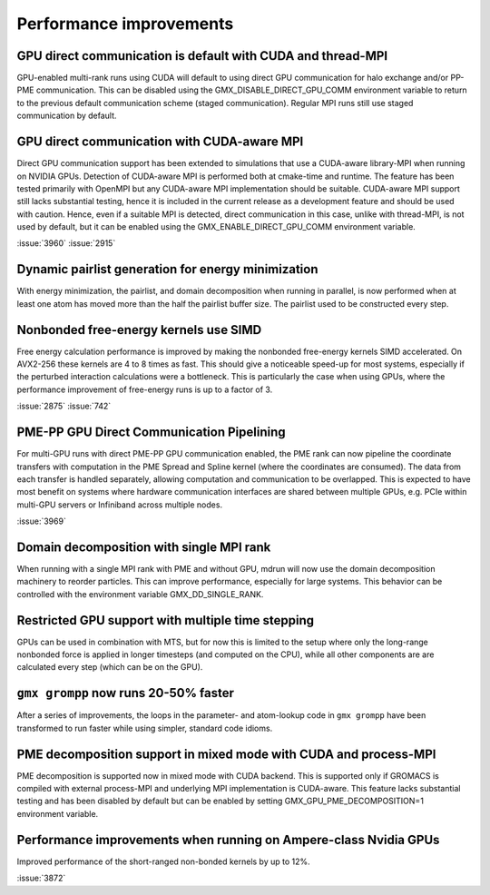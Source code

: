 Performance improvements
^^^^^^^^^^^^^^^^^^^^^^^^

.. Note to developers!
   Please use """"""" to underline the individual entries for fixed issues in the subfolders,
   otherwise the formatting on the webpage is messed up.
   Also, please use the syntax :issue:`number` to reference issues on GitLab, without the
   a space between the colon and number!

GPU direct communication is default with CUDA and thread-MPI
""""""""""""""""""""""""""""""""""""""""""""""""""""""""""""

GPU-enabled multi-rank runs using CUDA will default to using direct
GPU communication for halo exchange and/or PP-PME communication.
This can be disabled using the GMX_DISABLE_DIRECT_GPU_COMM
environment variable to return to the previous default
communication scheme (staged communication).
Regular MPI runs still use staged communication by default.

GPU direct communication with CUDA-aware MPI
""""""""""""""""""""""""""""""""""""""""""""

Direct GPU communication support has been extended to simulations that use
a CUDA-aware library-MPI when running on NVIDIA GPUs. Detection of CUDA-aware MPI
is performed both at cmake-time and runtime. The feature has been tested
primarily with OpenMPI but any CUDA-aware MPI implementation should be suitable.
CUDA-aware MPI support still lacks substantial testing, hence it is included
in the current release as a development feature and should be used with caution.
Hence, even if a suitable MPI is detected, direct communication in this case,
unlike with thread-MPI, is not used by default, but it can be enabled using the
GMX_ENABLE_DIRECT_GPU_COMM environment variable.

:issue:`3960`
:issue:`2915`


Dynamic pairlist generation for energy minimization
"""""""""""""""""""""""""""""""""""""""""""""""""""

With energy minimization, the pairlist, and domain decomposition when running
in parallel, is now performed when at least one atom has moved more than the
half the pairlist buffer size. The pairlist used to be constructed every step.

Nonbonded free-energy kernels use SIMD
""""""""""""""""""""""""""""""""""""""

Free energy calculation performance is improved by making the nonbonded free-energy
kernels SIMD accelerated. On AVX2-256 these kernels are 4 to 8 times as fast.
This should give a noticeable speed-up for most systems, especially if the
perturbed interaction calculations were a bottleneck. This is particularly the
case when using GPUs, where the performance improvement of free-energy runs is
up to a factor of 3.

:issue:`2875`
:issue:`742`

       
PME-PP GPU Direct Communication Pipelining
""""""""""""""""""""""""""""""""""""""""""

For multi-GPU runs with direct PME-PP GPU communication enabled, the
PME rank can now pipeline the coordinate transfers with computation in
the PME Spread and Spline kernel (where the coordinates are
consumed). The data from each transfer is handled separately, allowing
computation and communication to be overlapped. This is expected to
have most benefit on systems where hardware communication interfaces
are shared between multiple GPUs, e.g. PCIe within multi-GPU servers
or Infiniband across multiple nodes.

:issue:`3969`

Domain decomposition with single MPI rank
"""""""""""""""""""""""""""""""""""""""""

When running with a single MPI rank with PME and without GPU, mdrun
will now use the domain decomposition machinery to reorder particles.
This can improve performance, especially for large systems. This
behavior can be controlled with the environment variable
GMX_DD_SINGLE_RANK.

Restricted GPU support with multiple time stepping
""""""""""""""""""""""""""""""""""""""""""""""""""

GPUs can be used in combination with MTS, but for now this is limited
to the setup where only the long-range nonbonded force is applied
in longer timesteps (and computed on the CPU), while all other 
components are are calculated every step (which can be on the GPU).

       
``gmx grompp`` now runs 20-50% faster
"""""""""""""""""""""""""""""""""""""

After a series of improvements, the loops in the parameter- and
atom-lookup code in ``gmx grompp`` have been transformed to
run faster while using simpler, standard code idioms.


PME decomposition support in mixed mode with CUDA and process-MPI
"""""""""""""""""""""""""""""""""""""""""""""""""""""""""""""""""

PME decomposition is supported now in mixed mode with CUDA backend. 
This is supported only if GROMACS is compiled with external process-MPI 
and underlying MPI implementation is CUDA-aware. This feature lacks substantial testing
and has been disabled by default but can be enabled by setting GMX_GPU_PME_DECOMPOSITION=1 
environment variable.

Performance improvements when running on Ampere-class Nvidia GPUs
"""""""""""""""""""""""""""""""""""""""""""""""""""""""""""""""""
Improved performance of the short-ranged non-bonded kernels by up to 12%.

:issue:`3872`
